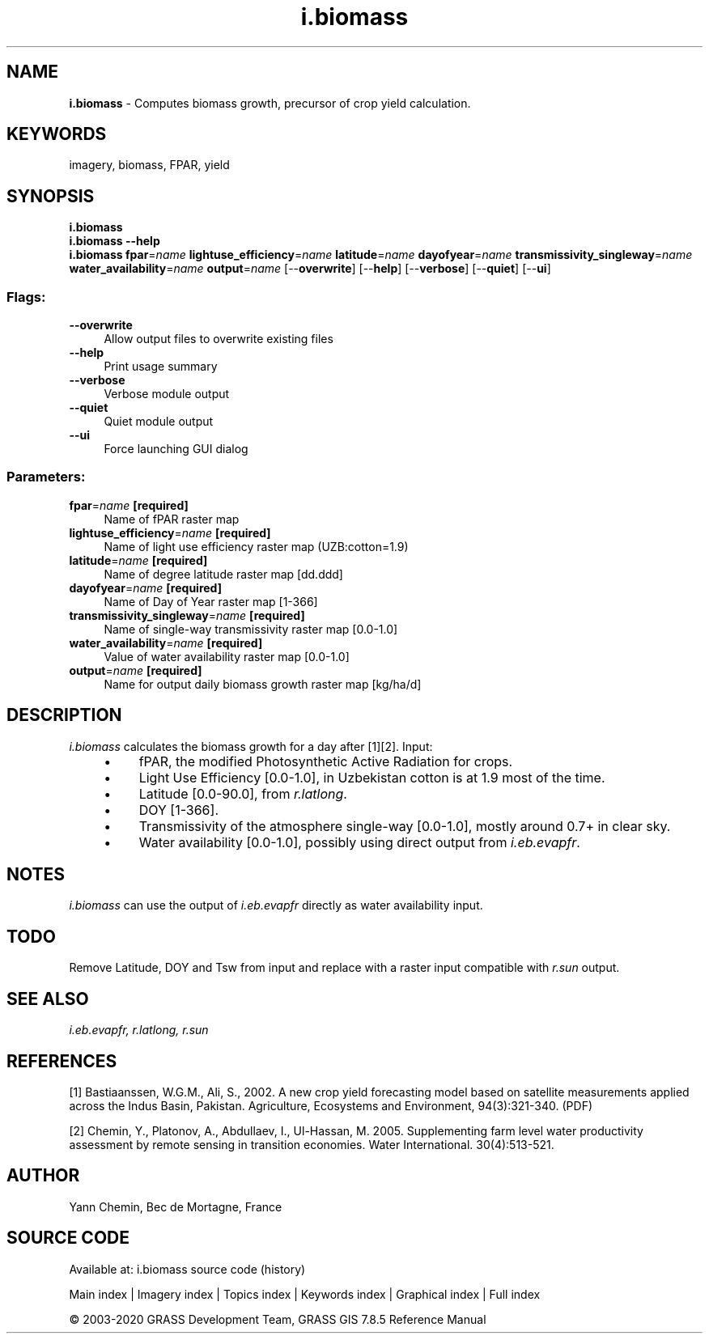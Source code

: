 .TH i.biomass 1 "" "GRASS 7.8.5" "GRASS GIS User's Manual"
.SH NAME
\fI\fBi.biomass\fR\fR  \- Computes biomass growth, precursor of crop yield calculation.
.SH KEYWORDS
imagery, biomass, FPAR, yield
.SH SYNOPSIS
\fBi.biomass\fR
.br
\fBi.biomass \-\-help\fR
.br
\fBi.biomass\fR \fBfpar\fR=\fIname\fR \fBlightuse_efficiency\fR=\fIname\fR \fBlatitude\fR=\fIname\fR \fBdayofyear\fR=\fIname\fR \fBtransmissivity_singleway\fR=\fIname\fR \fBwater_availability\fR=\fIname\fR \fBoutput\fR=\fIname\fR  [\-\-\fBoverwrite\fR]  [\-\-\fBhelp\fR]  [\-\-\fBverbose\fR]  [\-\-\fBquiet\fR]  [\-\-\fBui\fR]
.SS Flags:
.IP "\fB\-\-overwrite\fR" 4m
.br
Allow output files to overwrite existing files
.IP "\fB\-\-help\fR" 4m
.br
Print usage summary
.IP "\fB\-\-verbose\fR" 4m
.br
Verbose module output
.IP "\fB\-\-quiet\fR" 4m
.br
Quiet module output
.IP "\fB\-\-ui\fR" 4m
.br
Force launching GUI dialog
.SS Parameters:
.IP "\fBfpar\fR=\fIname\fR \fB[required]\fR" 4m
.br
Name of fPAR raster map
.IP "\fBlightuse_efficiency\fR=\fIname\fR \fB[required]\fR" 4m
.br
Name of light use efficiency raster map (UZB:cotton=1.9)
.IP "\fBlatitude\fR=\fIname\fR \fB[required]\fR" 4m
.br
Name of degree latitude raster map [dd.ddd]
.IP "\fBdayofyear\fR=\fIname\fR \fB[required]\fR" 4m
.br
Name of Day of Year raster map [1\-366]
.IP "\fBtransmissivity_singleway\fR=\fIname\fR \fB[required]\fR" 4m
.br
Name of single\-way transmissivity raster map [0.0\-1.0]
.IP "\fBwater_availability\fR=\fIname\fR \fB[required]\fR" 4m
.br
Value of water availability raster map [0.0\-1.0]
.IP "\fBoutput\fR=\fIname\fR \fB[required]\fR" 4m
.br
Name for output daily biomass growth raster map [kg/ha/d]
.SH DESCRIPTION
\fIi.biomass\fR calculates the biomass growth for a day after [1][2].
Input:
.RS 4n
.IP \(bu 4n
fPAR, the modified Photosynthetic Active Radiation for crops.
.IP \(bu 4n
Light Use Efficiency [0.0\-1.0], in Uzbekistan cotton is at 1.9 most of the time.
.IP \(bu 4n
Latitude [0.0\-90.0], from \fIr.latlong\fR.
.IP \(bu 4n
DOY [1\-366].
.IP \(bu 4n
Transmissivity of the atmosphere single\-way [0.0\-1.0], mostly around 0.7+ in clear sky.
.IP \(bu 4n
Water availability [0.0\-1.0], possibly using direct output from \fIi.eb.evapfr\fR.
.RE
.SH NOTES
\fIi.biomass\fR can use the output of \fIi.eb.evapfr\fR directly
as water availability input.
.SH TODO
Remove Latitude, DOY and Tsw from input and replace with a raster
input compatible with \fIr.sun\fR output.
.SH SEE ALSO
\fI
i.eb.evapfr,
r.latlong,
r.sun
\fR
.SH REFERENCES
.PP
[1] Bastiaanssen, W.G.M., Ali, S., 2002. A new crop yield
forecasting model based on satellite measurements applied across the
Indus Basin, Pakistan. Agriculture, Ecosystems and Environment,
94(3):321\-340. (PDF)
.PP
[2] Chemin, Y., Platonov, A., Abdullaev, I., Ul\-Hassan, M. 2005.
Supplementing farm level water productivity assessment by remote
sensing in transition economies. Water International. 30(4):513\-521.
.SH AUTHOR
Yann Chemin, Bec de Mortagne, France
.SH SOURCE CODE
.PP
Available at: i.biomass source code (history)
.PP
Main index |
Imagery index |
Topics index |
Keywords index |
Graphical index |
Full index
.PP
© 2003\-2020
GRASS Development Team,
GRASS GIS 7.8.5 Reference Manual
